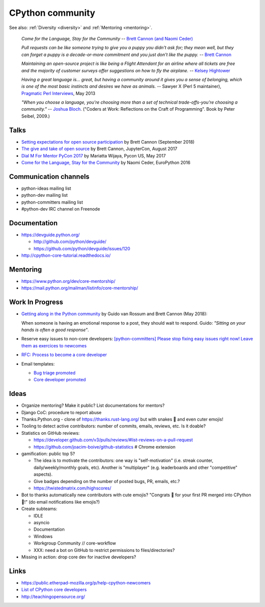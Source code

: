 .. _community:

+++++++++++++++++
CPython community
+++++++++++++++++

See also: :ref:`Diversity <diversity>` and :ref:`Mentoring <mentoring>`.

    *Come for the Language, Stay for the Community*
    -- `Brett Cannon (and Naomi Ceder) <https://twitter.com/brettsky/status/764862972468408320>`_

    *Pull requests can be like someone trying to give you a puppy you didn't
    ask for; they mean well, but they can forget a puppy is a decade-or-more
    commitment and you just don't like the puppy.*
    -- `Brett Cannon <https://twitter.com/brettsky/status/958511462300884992>`_

    *Maintaining an open-source project is like being a Flight Attendant for an
    airline where all tickets are free and the majority of customer surveys
    offer suggestions on how to fly the airplane.*
    -- `Kelsey Hightower <https://twitter.com/kelseyhightower/status/958349496076742658>`_

    *Having a great language is... great, but having a community around it gives you a sense of belonging, which is one of the most basic instincts and desires we have as animals.*
    -- Sawyer X (Perl 5 maintainer), `Pragmatic Perl Interviews <http://pragmaticperl.com/interviews-book/download.html>`_, May 2013

    *"When you choose a language, you're choosing more than a set of technical
    trade-offs-you're choosing a community."*
    -- `Joshua Bloch <https://twitter.com/CodeWisdom/status/976452643173302274>`_.
    ("Coders at Work: Reflections on the Craft of Programming". Book by Peter
    Seibel, 2009.)

Talks
=====

* `Setting expectations for open source participation
  <https://snarky.ca/setting-expectations-for-open-source-participation/>`__
  by Brett Cannon (September 2018)
* `The give and take of open source
  <https://www.youtube.com/watch?v=y19s6vPpGXA>`_
  by Brett Cannon, JupyterCon, August 2017
* `Dial M For Mentor PyCon 2017
  <https://www.youtube.com/watch?v=Wc1krFb5ifQ>`_
  by Mariatta Wijaya, Pycon US, May 2017
* `Come for the Language, Stay for the Community
  <https://www.youtube.com/watch?v=cCCiA-IlVco>`_
  by Naomi Ceder, EuroPython 2016

Communication channels
======================

* python-ideas mailing list
* python-dev mailing list
* python-committers mailing list
* #python-dev IRC channel on Freenode

Documentation
=============

* https://devguide.python.org/

  * http://github.com/python/devguide/
  * https://github.com/python/devguide/issues/120

* http://cpython-core-tutorial.readthedocs.io/

Mentoring
=========

* https://www.python.org/dev/core-mentorship/
* https://mail.python.org/mailman/listinfo/core-mentorship/

Work In Progress
================

* `Getting along in the Python community <https://lwn.net/Articles/757714/>`_
  by Guido van Rossum and Brett Cannon (May 2018):

  When someone is having an emotional response to a post, they should wait to
  respond. Guido: *"Sitting on your hands is often a good response"*.

* Reserve easy issues to non-core developers: `[python-committers] Please stop
  fixing easy issues right now! Leave them as exercices to newcomes
  <https://mail.python.org/pipermail/python-committers/2017-June/004564.html>`_
* `RFC: Process to become a core developer
  <https://github.com/vstinner/misc/blob/master/cpython/pep-core_dev_process.rst>`_
* Email templates:

  * `Bug triage promoted <https://github.com/vstinner/misc/blob/master/cpython/mentor_bug_triage_email.rst>`_
  * `Core developer promoted <https://github.com/vstinner/misc/blob/master/cpython/mentor_core_dev_email.rst>`_

Ideas
=====

* Organize mentoring? Make it public? List documentations for mentors?
* Django CoC: procedure to report abuse
* Thanks.Python.org - clone of https://thanks.rust-lang.org/ but with snakes 🐍
  and even cuter emojis!
* Tooling to detect active contributors: number of commits, emails, reviews,
  etc. Is it doable?
* Statistics on GitHub reviews:

  * https://developer.github.com/v3/pulls/reviews/#list-reviews-on-a-pull-request
  * https://github.com/joacim-boive/github-statistics # Chrome extension

* gamification: public top 5?

  * The idea is to motivate the contributors: one way is "self-motivation"
    (i.e. streak counter, daily/weekly/monthly goals, etc). Another is
    "multiplayer" (e.g. leaderboards and other "competitive" aspects).
  * Give badges depending on the number of posted bugs, PR, emails, etc.?
  * https://twistedmatrix.com/highscores/

* Bot to thanks automatically new contributors with cute emojis? "Congrats 🙌
  for your first PR merged into CPython 🐍!" (do email notifications like
  emojis?)
* Create subteams:

  * IDLE
  * asyncio
  * Documentation
  * Windows
  * Workgroup Community // core-workflow
  * XXX: need a bot on GitHub to restrict permissions to files/directories?

* Missing in action: drop core dev for inactive developers?


Links
=====

* https://public.etherpad-mozilla.org/p/help-cpython-newcomers
* `List of CPython core developers <https://devguide.python.org/developers/>`_
* http://teachingopensource.org/
